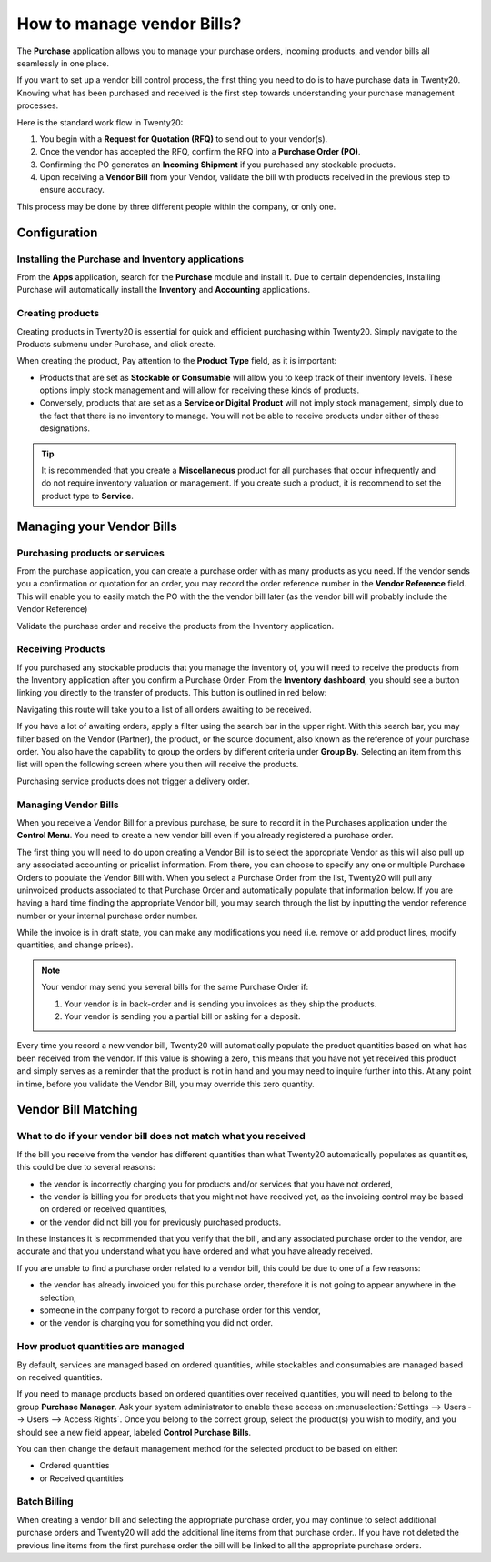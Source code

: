 ===========================
How to manage vendor Bills?
===========================

The **Purchase** application allows you to manage your purchase orders,
incoming products, and vendor bills all seamlessly in one place.

If you want to set up a vendor bill control process, the first thing you
need to do is to have purchase data in Twenty20. Knowing what has been
purchased and received is the first step towards understanding your
purchase management processes.

Here is the standard work flow in Twenty20:

1. You begin with a **Request for Quotation (RFQ)** to send out to your
   vendor(s).

2. Once the vendor has accepted the RFQ, confirm the RFQ into a
   **Purchase Order (PO)**.

3. Confirming the PO generates an **Incoming Shipment** if you purchased
   any stockable products.

4. Upon receiving a **Vendor Bill** from your Vendor, validate the bill
   with products received in the previous step to ensure accuracy.

This process may be done by three different people within the company,
or only one.

Configuration
=============

Installing the Purchase and Inventory applications
--------------------------------------------------

From the **Apps** application, search for the **Purchase** module and
install it. Due to certain dependencies, Installing Purchase will
automatically install the **Inventory** and **Accounting** applications.

Creating products
-----------------

Creating products in Twenty20 is essential for quick and efficient
purchasing within Twenty20. Simply navigate to the Products submenu under
Purchase, and click create.

.. image:: ./media/manage01.png
  :align: center

When creating the product, Pay attention to the **Product Type** field,
as it is important:

- Products that are set as **Stockable or Consumable** will allow you
  to keep track of their inventory levels. These options imply
  stock management and will allow for receiving these kinds of
  products.

- Conversely, products that are set as a **Service or Digital Product**
  will not imply stock management, simply due to the fact that
  there is no inventory to manage. You will not be able to receive
  products under either of these designations.

.. tip::

	It is recommended that you create a **Miscellaneous** product for all purchases
	that occur infrequently and do not require inventory valuation or management.
	If you create such a product, it is recommend to set the product type to **Service**.

Managing your Vendor Bills
==========================

Purchasing products or services
-------------------------------

From the purchase application, you can create a purchase order with as
many products as you need. If the vendor sends you a confirmation or
quotation for an order, you may record the order reference number in the
**Vendor Reference** field. This will enable you to easily match the PO
with the the vendor bill later (as the vendor bill will probably include
the Vendor Reference)

.. image:: ./media/manage02.png
  :align: center

Validate the purchase order and receive the products from the Inventory
application.

Receiving Products
------------------

If you purchased any stockable products that you manage the inventory
of, you will need to receive the products from the Inventory application
after you confirm a Purchase Order. From the **Inventory dashboard**, you
should see a button linking you directly to the transfer of products.
This button is outlined in red below:

.. image:: ./media/manage03.png
  :align: center

Navigating this route will take you to a list of all orders awaiting to
be received.

.. image:: ./media/manage04.png
  :align: center

If you have a lot of awaiting orders, apply a filter using the search
bar in the upper right. With this search bar, you may filter based on
the Vendor (Partner), the product, or the source document, also known as
the reference of your purchase order. You also have the capability to
group the orders by different criteria under **Group By**. Selecting an
item from this list will open the following screen where you then will
receive the products.

.. image:: ./media/manage05.png
  :align: center

Purchasing service products does not trigger a delivery order.

Managing Vendor Bills
---------------------

When you receive a Vendor Bill for a previous purchase, be sure to
record it in the Purchases application under the **Control Menu**. You
need to create a new vendor bill even if you already registered a
purchase order.

.. image:: ./media/manage06.png
  :align: center

The first thing you will need to do upon creating a Vendor Bill is to
select the appropriate Vendor as this will also pull up any associated
accounting or pricelist information. From there, you can choose to
specify any one or multiple Purchase Orders to populate the Vendor Bill
with. When you select a Purchase Order from the list, Twenty20 will pull any
uninvoiced products associated to that Purchase Order and automatically
populate that information below. If you are having a hard time finding
the appropriate Vendor bill, you may search through the list by
inputting the vendor reference number or your internal purchase order
number.

.. image:: ./media/manage07.png
  :align: center

While the invoice is in draft state, you can make any modifications you
need (i.e. remove or add product lines, modify quantities, and change
prices).

.. note::

	Your vendor may send you several bills for the same Purchase Order if:
	
	1. Your vendor is in back-order and is sending you invoices as they ship the products.
	2. Your vendor is sending you a partial bill or asking for a deposit.

Every time you record a new vendor bill, Twenty20 will automatically
populate the product quantities based on what has been received from the
vendor. If this value is showing a zero, this means that you have not
yet received this product and simply serves as a reminder that the
product is not in hand and you may need to inquire further into this. At
any point in time, before you validate the Vendor Bill, you may override
this zero quantity.

Vendor Bill Matching
====================

What to do if your vendor bill does not match what you received
---------------------------------------------------------------

If the bill you receive from the vendor has different quantities than
what Twenty20 automatically populates as quantities, this could be due to
several reasons:

- the vendor is incorrectly charging you for products and/or services
  that you have not ordered,

- the vendor is billing you for products that you might not have
  received yet, as the invoicing control may be based on ordered or
  received quantities,

- or the vendor did not bill you for previously purchased products.

In these instances it is recommended that you verify that the bill, and
any associated purchase order to the vendor, are accurate and that you
understand what you have ordered and what you have already received.

If you are unable to find a purchase order related to a vendor bill,
this could be due to one of a few reasons:

- the vendor has already invoiced you for this purchase order,
  therefore it is not going to appear anywhere in the selection,

- someone in the company forgot to record a purchase order for this
  vendor,

- or the vendor is charging you for something you did not order.



How product quantities are managed
----------------------------------

By default, services are managed based on ordered quantities, while
stockables and consumables are managed based on received quantities.

If you need to manage products based on ordered quantities over received
quantities, you will need to belong to the group **Purchase Manager**.
Ask your system administrator to enable these access on :menuselection:`Settings
--> Users --> Users --> Access Rights`. Once you belong to the correct group,
select the product(s) you wish to modify, and you should see a new field appear,
labeled **Control Purchase Bills**.

.. image:: ./media/manage08.png
  :align: center

You can then change the default management method for the selected
product to be based on either:

- Ordered quantities

- or Received quantities

Batch Billing
-------------

When creating a vendor bill and selecting the appropriate purchase
order, you may continue to select additional purchase orders and Twenty20
will add the additional line items from that purchase order.. If you
have not deleted the previous line items from the first purchase order
the bill will be linked to all the appropriate purchase orders.
